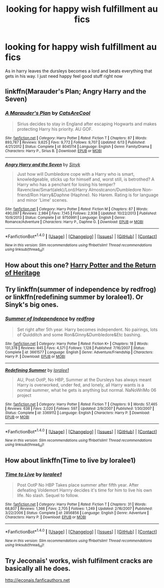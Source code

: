 #+TITLE: looking for happy wish fulfillment au fics

* looking for happy wish fulfillment au fics
:PROPERTIES:
:Author: milkteaghost
:Score: 17
:DateUnix: 1476574242.0
:DateShort: 2016-Oct-16
:FlairText: Request
:END:
As in harry leaves the dursleys becomes a lord and beats everything that gets in his way. I just need happy feel good stuff right now


** linkffn(Marauder's Plan; Angry Harry and the Seven)
:PROPERTIES:
:Author: Satanniel
:Score: 3
:DateUnix: 1476627651.0
:DateShort: 2016-Oct-16
:END:

*** [[http://www.fanfiction.net/s/8045114/1/][*/A Marauder's Plan/*]] by [[https://www.fanfiction.net/u/3926884/CatsAreCool][/CatsAreCool/]]

#+begin_quote
  Sirius decides to stay in England after escaping Hogwarts and makes protecting Harry his priority. AU GOF.
#+end_quote

^{/Site/: [[http://www.fanfiction.net/][fanfiction.net]] *|* /Category/: Harry Potter *|* /Rated/: Fiction T *|* /Chapters/: 87 *|* /Words/: 893,787 *|* /Reviews/: 9,625 *|* /Favs/: 9,772 *|* /Follows/: 9,707 *|* /Updated/: 6/13 *|* /Published/: 4/21/2012 *|* /Status/: Complete *|* /id/: 8045114 *|* /Language/: English *|* /Genre/: Family/Drama *|* /Characters/: Harry P., Sirius B. *|* /Download/: [[http://www.ff2ebook.com/old/ffn-bot/index.php?id=8045114&source=ff&filetype=epub][EPUB]] or [[http://www.ff2ebook.com/old/ffn-bot/index.php?id=8045114&source=ff&filetype=mobi][MOBI]]}

--------------

[[http://www.fanfiction.net/s/9750991/1/][*/Angry Harry and the Seven/*]] by [[https://www.fanfiction.net/u/4329413/Sinyk][/Sinyk/]]

#+begin_quote
  Just how will Dumbledore cope with a Harry who is smart, knowledgeable, sticks up for himself and, worst still, is betrothed? A Harry who has a penchant for losing his temper? Ravenclaw/Smart(alek)/Lord/Harry Almostcanon/Dumbledore Non-friend/Ron Harry&Daphne (Haphne). No Harem. Rating is for language and minor 'Lime' scenes.
#+end_quote

^{/Site/: [[http://www.fanfiction.net/][fanfiction.net]] *|* /Category/: Harry Potter *|* /Rated/: Fiction M *|* /Chapters/: 87 *|* /Words/: 490,097 *|* /Reviews/: 2,984 *|* /Favs/: 7,145 *|* /Follows/: 2,938 *|* /Updated/: 10/22/2013 *|* /Published/: 10/9/2013 *|* /Status/: Complete *|* /id/: 9750991 *|* /Language/: English *|* /Genre/: Romance/Adventure *|* /Characters/: Harry P., Daphne G. *|* /Download/: [[http://www.ff2ebook.com/old/ffn-bot/index.php?id=9750991&source=ff&filetype=epub][EPUB]] or [[http://www.ff2ebook.com/old/ffn-bot/index.php?id=9750991&source=ff&filetype=mobi][MOBI]]}

--------------

*FanfictionBot*^{1.4.0} *|* [[[https://github.com/tusing/reddit-ffn-bot/wiki/Usage][Usage]]] | [[[https://github.com/tusing/reddit-ffn-bot/wiki/Changelog][Changelog]]] | [[[https://github.com/tusing/reddit-ffn-bot/issues/][Issues]]] | [[[https://github.com/tusing/reddit-ffn-bot/][GitHub]]] | [[[https://www.reddit.com/message/compose?to=tusing][Contact]]]

^{/New in this version: Slim recommendations using/ ffnbot!slim! /Thread recommendations using/ linksub(thread_id)!}
:PROPERTIES:
:Author: FanfictionBot
:Score: 1
:DateUnix: 1476627690.0
:DateShort: 2016-Oct-16
:END:


** How about this one? [[https://m.fanfiction.net/s/9822874/1/Harry-Potter-and-the-Return-of-Heritage][Harry Potter and the Return of Heritage]]
:PROPERTIES:
:Author: rkent100
:Score: 2
:DateUnix: 1476583588.0
:DateShort: 2016-Oct-16
:END:


** Try linkffn(summer of independence by redfrog) or linkffn(redefining summer by loralee1). Or Sinyk's big ones.
:PROPERTIES:
:Author: t1mepiece
:Score: 1
:DateUnix: 1476583060.0
:DateShort: 2016-Oct-16
:END:

*** [[http://www.fanfiction.net/s/3661577/1/][*/Summer of Independence/*]] by [[https://www.fanfiction.net/u/667976/redfrog][/redfrog/]]

#+begin_quote
  Set right after 5th year. Harry becomes independent. No pairings, lots of Quidditch and some Ron&Ginny&Dumbledore&Etc bashing.
#+end_quote

^{/Site/: [[http://www.fanfiction.net/][fanfiction.net]] *|* /Category/: Harry Potter *|* /Rated/: Fiction K+ *|* /Chapters/: 18 *|* /Words/: 131,378 *|* /Reviews/: 845 *|* /Favs/: 4,571 *|* /Follows/: 1,128 *|* /Published/: 7/16/2007 *|* /Status/: Complete *|* /id/: 3661577 *|* /Language/: English *|* /Genre/: Adventure/Friendship *|* /Characters/: Harry P. *|* /Download/: [[http://www.ff2ebook.com/old/ffn-bot/index.php?id=3661577&source=ff&filetype=epub][EPUB]] or [[http://www.ff2ebook.com/old/ffn-bot/index.php?id=3661577&source=ff&filetype=mobi][MOBI]]}

--------------

[[http://www.fanfiction.net/s/3369112/1/][*/Redefining Summer/*]] by [[https://www.fanfiction.net/u/154268/loralee1][/loralee1/]]

#+begin_quote
  AU, Post OotP, No HBP, Summer at the Dursleys has always meant Harry is overworked, under fed, and lonely, all Harry wants is a normal summer, what he gets is anything but normal. NaNoWriMo 06 project
#+end_quote

^{/Site/: [[http://www.fanfiction.net/][fanfiction.net]] *|* /Category/: Harry Potter *|* /Rated/: Fiction T *|* /Chapters/: 9 *|* /Words/: 57,465 *|* /Reviews/: 638 *|* /Favs/: 2,020 *|* /Follows/: 597 *|* /Updated/: 2/9/2007 *|* /Published/: 1/30/2007 *|* /Status/: Complete *|* /id/: 3369112 *|* /Language/: English *|* /Characters/: Harry P. *|* /Download/: [[http://www.ff2ebook.com/old/ffn-bot/index.php?id=3369112&source=ff&filetype=epub][EPUB]] or [[http://www.ff2ebook.com/old/ffn-bot/index.php?id=3369112&source=ff&filetype=mobi][MOBI]]}

--------------

*FanfictionBot*^{1.4.0} *|* [[[https://github.com/tusing/reddit-ffn-bot/wiki/Usage][Usage]]] | [[[https://github.com/tusing/reddit-ffn-bot/wiki/Changelog][Changelog]]] | [[[https://github.com/tusing/reddit-ffn-bot/issues/][Issues]]] | [[[https://github.com/tusing/reddit-ffn-bot/][GitHub]]] | [[[https://www.reddit.com/message/compose?to=tusing][Contact]]]

^{/New in this version: Slim recommendations using/ ffnbot!slim! /Thread recommendations using/ linksub(thread_id)!}
:PROPERTIES:
:Author: FanfictionBot
:Score: 1
:DateUnix: 1476583102.0
:DateShort: 2016-Oct-16
:END:


** How about linkffn(Time to live by loralee1)
:PROPERTIES:
:Author: rkent100
:Score: 1
:DateUnix: 1476583749.0
:DateShort: 2016-Oct-16
:END:

*** [[http://www.fanfiction.net/s/2856856/1/][*/Time to Live/*]] by [[https://www.fanfiction.net/u/154268/loralee1][/loralee1/]]

#+begin_quote
  Post OotP No HBP Takes place summer after fifth year. After defeating Voldemort Harrry decides it's time for him to live his own life. No slash. Sequel to follow.
#+end_quote

^{/Site/: [[http://www.fanfiction.net/][fanfiction.net]] *|* /Category/: Harry Potter *|* /Rated/: Fiction T *|* /Chapters/: 31 *|* /Words/: 68,807 *|* /Reviews/: 1,366 *|* /Favs/: 2,705 *|* /Follows/: 1,249 *|* /Updated/: 2/16/2007 *|* /Published/: 3/22/2006 *|* /Status/: Complete *|* /id/: 2856856 *|* /Language/: English *|* /Genre/: Adventure *|* /Characters/: Harry P. *|* /Download/: [[http://www.ff2ebook.com/old/ffn-bot/index.php?id=2856856&source=ff&filetype=epub][EPUB]] or [[http://www.ff2ebook.com/old/ffn-bot/index.php?id=2856856&source=ff&filetype=mobi][MOBI]]}

--------------

*FanfictionBot*^{1.4.0} *|* [[[https://github.com/tusing/reddit-ffn-bot/wiki/Usage][Usage]]] | [[[https://github.com/tusing/reddit-ffn-bot/wiki/Changelog][Changelog]]] | [[[https://github.com/tusing/reddit-ffn-bot/issues/][Issues]]] | [[[https://github.com/tusing/reddit-ffn-bot/][GitHub]]] | [[[https://www.reddit.com/message/compose?to=tusing][Contact]]]

^{/New in this version: Slim recommendations using/ ffnbot!slim! /Thread recommendations using/ linksub(thread_id)!}
:PROPERTIES:
:Author: FanfictionBot
:Score: 1
:DateUnix: 1476583779.0
:DateShort: 2016-Oct-16
:END:


** Try Jeconais' works, wish fuIfiIment cracks are basicaIIy aII he does.

[[http://jeconais.fanficauthors.net]]
:PROPERTIES:
:Author: Ch1pp
:Score: 1
:DateUnix: 1476646860.0
:DateShort: 2016-Oct-16
:END:
